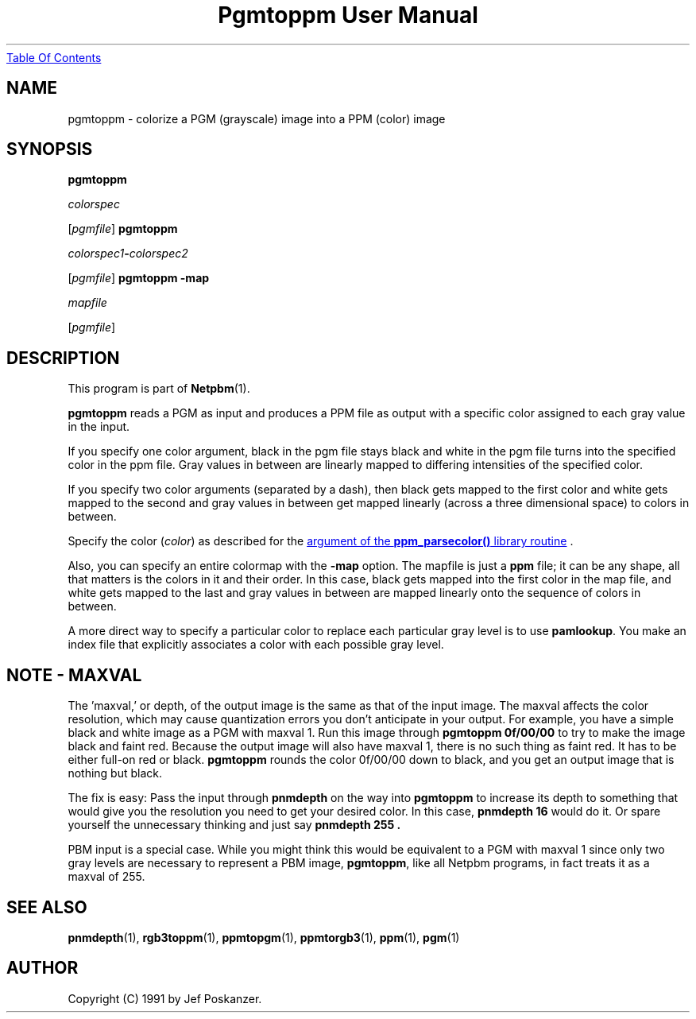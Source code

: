 ." This man page was generated by the Netpbm tool 'makeman' from HTML source.
." Do not hand-hack it!  If you have bug fixes or improvements, please find
." the corresponding HTML page on the Netpbm website, generate a patch
." against that, and send it to the Netpbm maintainer.
.TH "Pgmtoppm User Manual" 0 "24 January 2001" "netpbm documentation"
.UR pgmtoppm.html#index
Table Of Contents
.UE
\&

.UN lbAB
.SH NAME

pgmtoppm - colorize a PGM (grayscale) image into a PPM (color) image

.UN lbAC
.SH SYNOPSIS

\fBpgmtoppm\fP

\fIcolorspec\fP

[\fIpgmfile\fP]
\fBpgmtoppm\fP

\fIcolorspec1\fP\fB-\fP\fIcolorspec2\fP

[\fIpgmfile\fP]
\fBpgmtoppm -map\fP

\fImapfile\fP

[\fIpgmfile\fP]

.UN lbAD
.SH DESCRIPTION
.PP
This program is part of
.BR Netpbm (1).
.PP
\fBpgmtoppm\fP reads a PGM as input and produces a PPM file as
output with a specific color assigned to each gray value in the input.
.PP
If you specify one color argument, black in the pgm file stays
black and white in the pgm file turns into the specified color in the
ppm file.  Gray values in between are linearly mapped to differing
intensities of the specified color.
.PP
If you specify two color arguments (separated by a dash), then
black gets mapped to the first color and white gets mapped to the
second and gray values in between get mapped linearly (across a three
dimensional space) to colors in between.
.PP
Specify the color (\fIcolor\fP) as described for the 
.UR libppm.html#colorname
argument of the \fBppm_parsecolor()\fP library routine
.UE
\&.
.PP
Also, you can specify an entire colormap with the \fB-map\fP
option.  The mapfile is just a \fBppm\fP file; it can be any shape,
all that matters is the colors in it and their order.  In this case,
black gets mapped into the first color in the map file, and white gets
mapped to the last and gray values in between are mapped linearly onto
the sequence of colors in between.
.PP
A more direct way to specify a particular color to replace each
particular gray level is to use \fBpamlookup\fP.  You make an index
file that explicitly associates a color with each possible gray level.

.UN lbAE
.SH NOTE - MAXVAL
.PP
The 'maxval,' or depth, of the output image is the same
as that of the input image.  The maxval affects the color resolution,
which may cause quantization errors you don't anticipate in your
output.  For example, you have a simple black and white image as a PGM
with maxval 1.  Run this image through \fBpgmtoppm 0f/00/00\fP to try
to make the image black and faint red.  Because the output image will
also have maxval 1, there is no such thing as faint red.  It has to be
either full-on red or black.  \fBpgmtoppm\fP rounds the color
0f/00/00 down to black, and you get an output image that is nothing
but black.
.PP
The fix is easy: Pass the input through \fBpnmdepth\fP on the way
into \fBpgmtoppm\fP to increase its depth to something that would
give you the resolution you need to get your desired color.  In this
case, \fBpnmdepth 16\fP would do it.  Or spare yourself the
unnecessary thinking and just say \fBpnmdepth 255 .\fP
.PP
PBM input is a special case.  While you might think this would be
equivalent to a PGM with maxval 1 since only two gray levels are
necessary to represent a PBM image, \fBpgmtoppm\fP, like all Netpbm
programs, in fact treats it as a maxval of 255.

.UN lbAF
.SH SEE ALSO
.BR pnmdepth (1),
.BR rgb3toppm (1),
.BR ppmtopgm (1),
.BR ppmtorgb3 (1),
.BR ppm (1),
.BR pgm (1)

.UN lbAG
.SH AUTHOR

Copyright (C) 1991 by Jef Poskanzer.
